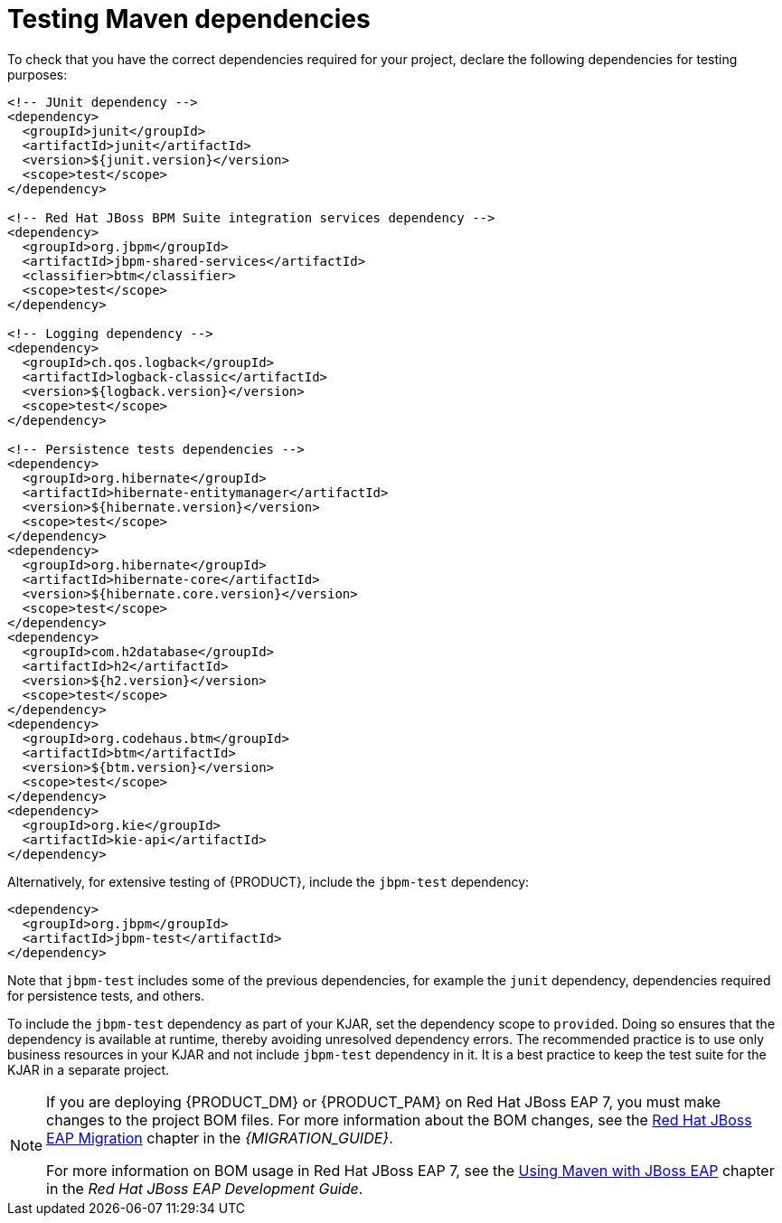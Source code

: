 [id='maven-testing-dependencies-proc']
= Testing Maven dependencies

To check that you have the correct dependencies required for your project, declare the following dependencies for testing purposes:

[source,xml]
----
<!-- JUnit dependency -->
<dependency>
  <groupId>junit</groupId>
  <artifactId>junit</artifactId>
  <version>${junit.version}</version>
  <scope>test</scope>
</dependency>

<!-- Red Hat JBoss BPM Suite integration services dependency -->
<dependency>
  <groupId>org.jbpm</groupId>
  <artifactId>jbpm-shared-services</artifactId>
  <classifier>btm</classifier>
  <scope>test</scope>
</dependency>

<!-- Logging dependency -->
<dependency>
  <groupId>ch.qos.logback</groupId>
  <artifactId>logback-classic</artifactId>
  <version>${logback.version}</version>
  <scope>test</scope>
</dependency>

<!-- Persistence tests dependencies -->
<dependency>
  <groupId>org.hibernate</groupId>
  <artifactId>hibernate-entitymanager</artifactId>
  <version>${hibernate.version}</version>
  <scope>test</scope>
</dependency>
<dependency>
  <groupId>org.hibernate</groupId>
  <artifactId>hibernate-core</artifactId>
  <version>${hibernate.core.version}</version>
  <scope>test</scope>
</dependency>
<dependency>
  <groupId>com.h2database</groupId>
  <artifactId>h2</artifactId>
  <version>${h2.version}</version>
  <scope>test</scope>
</dependency>
<dependency>
  <groupId>org.codehaus.btm</groupId>
  <artifactId>btm</artifactId>
  <version>${btm.version}</version>
  <scope>test</scope>
</dependency>
<dependency>
  <groupId>org.kie</groupId>
  <artifactId>kie-api</artifactId>
</dependency>
----


Alternatively, for extensive testing of {PRODUCT}, include the `jbpm-test` dependency:

[source,xml]
----
<dependency>
  <groupId>org.jbpm</groupId>
  <artifactId>jbpm-test</artifactId>
</dependency>
----

Note that `jbpm-test` includes some of the previous dependencies, for example the `junit` dependency, dependencies required for persistence tests, and others.

To include the `jbpm-test` dependency as part of your KJAR, set the dependency scope to `provided`. Doing so ensures that the dependency is available at runtime, thereby avoiding unresolved dependency errors. The recommended practice is to use only business resources in your KJAR and not include `jbpm-test` dependency in it. It is a best practice to keep the test suite for the KJAR in a separate project.


[NOTE]
====
If you are deploying {PRODUCT_DM} or {PRODUCT_PAM} on Red Hat JBoss EAP 7, you must make changes to the project BOM files. For more information about the BOM changes, see the https://access.redhat.com/documentation/en-us/red_hat_jboss_bpm_suite/6.4/html-single/migration_guide/#chap_eap_migration[Red Hat JBoss EAP Migration] chapter in the _{MIGRATION_GUIDE}_.

For more information on BOM usage in Red Hat JBoss EAP 7, see the https://access.redhat.com/documentation/en/red-hat-jboss-enterprise-application-platform/7.0/paged/development-guide/chapter-2-using-maven-with-jboss-eap[Using Maven with JBoss EAP] chapter in the _Red Hat JBoss EAP Development Guide_.
====